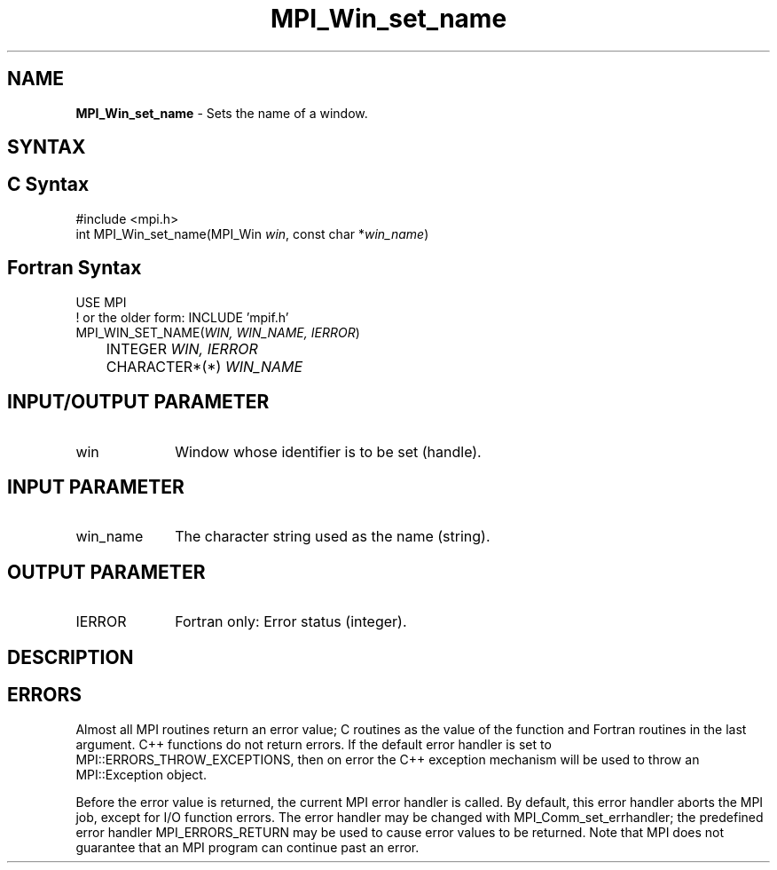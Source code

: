 .\" -*- nroff -*-
.\" Copyright 2013 Los Alamos National Security, LLC. All rights reserved.
.\" Copyright 2010 Cisco Systems, Inc.  All rights reserved.
.\" Copyright 2006-2008 Sun Microsystems, Inc.
.\" Copyright (c) 1996 Thinking Machines Corporation
.\" $COPYRIGHT$
.TH MPI_Win_set_name 3 "Unreleased developer copy" "gitclone" "Open MPI"
.SH NAME
\fBMPI_Win_set_name\fP \- Sets the name of a window.

.SH SYNTAX
.ft R
.SH C Syntax
.nf
#include <mpi.h>
int MPI_Win_set_name(MPI_Win \fIwin\fP, const char *\fIwin_name\fP)

.fi
.SH Fortran Syntax
.nf
USE MPI
! or the older form: INCLUDE 'mpif.h'
MPI_WIN_SET_NAME(\fIWIN, WIN_NAME, IERROR\fP)
	INTEGER \fIWIN, IERROR\fP
	CHARACTER*(*) \fIWIN_NAME\fP

.fi
.SH INPUT/OUTPUT PARAMETER
.ft R
.TP 1i
win
Window whose identifier is to be set (handle).

.SH INPUT PARAMETER
.ft R
.TP 1i
win_name
The character string used as the name (string).

.SH OUTPUT PARAMETER
.ft R
.TP 1i
IERROR
Fortran only: Error status (integer).

.SH DESCRIPTION
.ft R

.SH ERRORS
Almost all MPI routines return an error value; C routines as the value of the function and Fortran routines in the last argument. C++ functions do not return errors. If the default error handler is set to MPI::ERRORS_THROW_EXCEPTIONS, then on error the C++ exception mechanism will be used to throw an MPI::Exception object.
.sp
Before the error value is returned, the current MPI error handler is
called. By default, this error handler aborts the MPI job, except for I/O function errors. The error handler may be changed with MPI_Comm_set_errhandler; the predefined error handler MPI_ERRORS_RETURN may be used to cause error values to be returned. Note that MPI does not guarantee that an MPI program can continue past an error.


